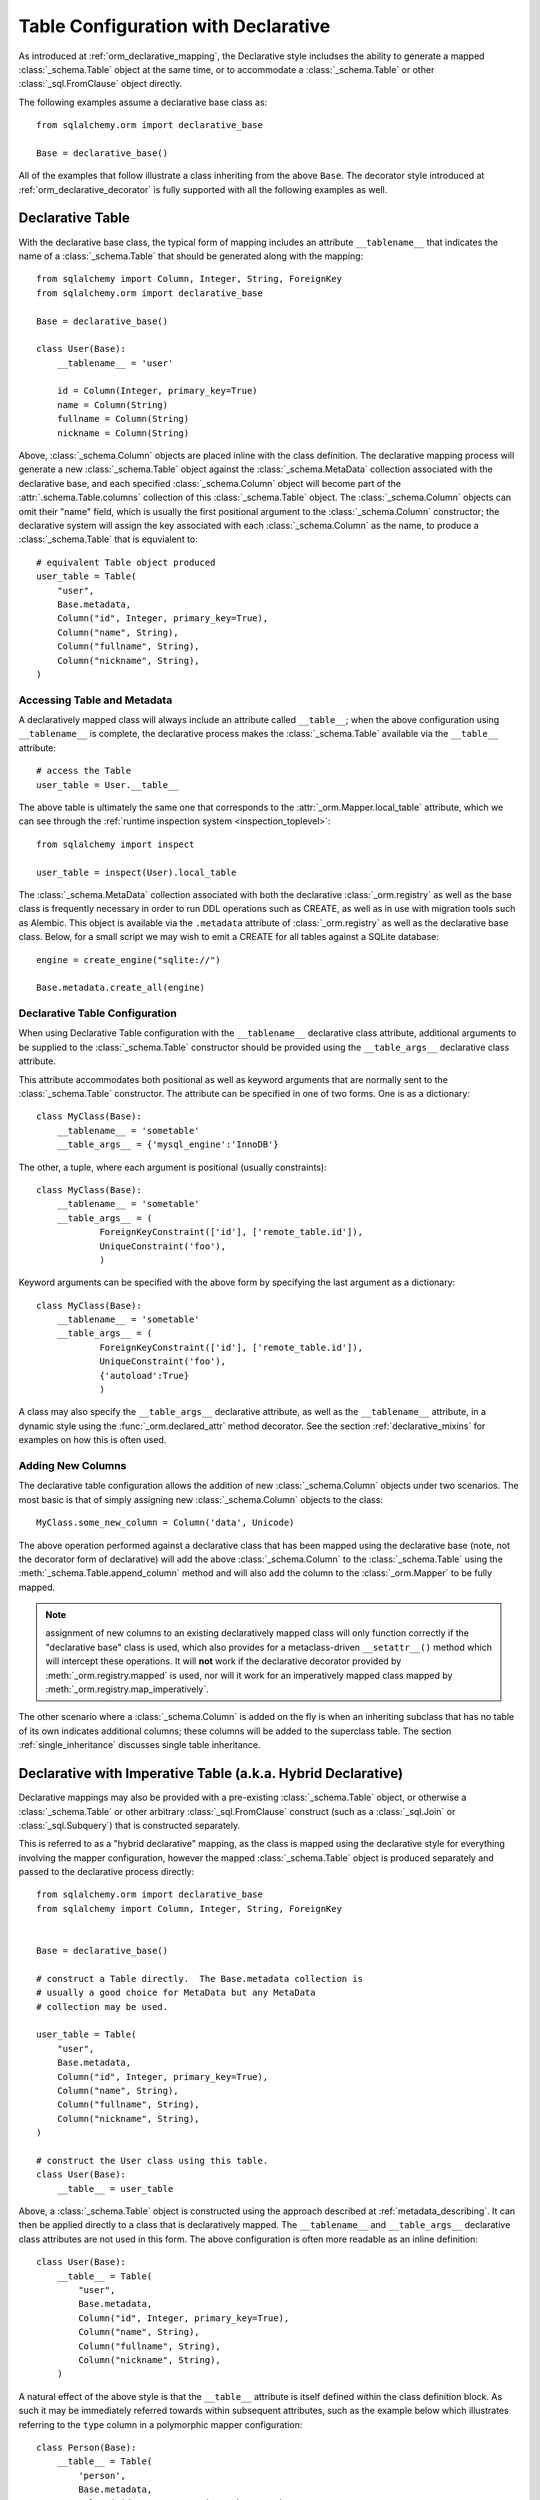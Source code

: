 
.. _orm_declarative_table_config_toplevel:

=============================================
Table Configuration with Declarative
=============================================

As introduced at :ref:`orm_declarative_mapping`, the Declarative style
includses the ability to generate a mapped :class:`_schema.Table` object
at the same time, or to accommodate a :class:`_schema.Table` or other
:class:`_sql.FromClause` object directly.

The following examples assume a declarative base class as::

    from sqlalchemy.orm import declarative_base

    Base = declarative_base()

All of the examples that follow illustrate a class inheriting from the above
``Base``.  The decorator style introduced at :ref:`orm_declarative_decorator`
is fully supported with all the following examples as well.

.. _orm_declarative_table:

Declarative Table
-----------------

With the declarative base class, the typical form of mapping includes an
attribute ``__tablename__`` that indicates the name of a :class:`_schema.Table`
that should be generated along with the mapping::

    from sqlalchemy import Column, Integer, String, ForeignKey
    from sqlalchemy.orm import declarative_base

    Base = declarative_base()

    class User(Base):
        __tablename__ = 'user'

        id = Column(Integer, primary_key=True)
        name = Column(String)
        fullname = Column(String)
        nickname = Column(String)

Above, :class:`_schema.Column` objects are placed inline with the class
definition.   The declarative mapping process will generate a new
:class:`_schema.Table` object against the :class:`_schema.MetaData` collection
associated with the declarative base, and each specified
:class:`_schema.Column` object will become part of the :attr:`.schema.Table.columns`
collection of this :class:`_schema.Table` object.   The :class:`_schema.Column`
objects can omit their "name" field, which is usually the first positional
argument to the :class:`_schema.Column` constructor; the declarative system
will assign the key associated with each :class:`_schema.Column` as the name,
to produce a :class:`_schema.Table` that is equvialent to::

    # equivalent Table object produced
    user_table = Table(
        "user",
        Base.metadata,
        Column("id", Integer, primary_key=True),
        Column("name", String),
        Column("fullname", String),
        Column("nickname", String),
    )

.. _orm_declarative_metadata:

Accessing Table and Metadata
^^^^^^^^^^^^^^^^^^^^^^^^^^^^

A declaratively mapped class will always include an attribute called
``__table__``; when the above configuration using ``__tablename__`` is
complete, the declarative process makes the :class:`_schema.Table`
available via the ``__table__`` attribute::


    # access the Table
    user_table = User.__table__

The above table is ultimately the same one that corresponds to the
:attr:`_orm.Mapper.local_table` attribute, which we can see through the
:ref:`runtime inspection system <inspection_toplevel>`::

    from sqlalchemy import inspect

    user_table = inspect(User).local_table

The :class:`_schema.MetaData` collection associated with both the declarative
:class:`_orm.registry` as well as the base class is frequently necessary in
order to run DDL operations such as CREATE, as well as in use with migration
tools such as Alembic.   This object is available via the ``.metadata``
attribute of :class:`_orm.registry` as well as the declarative base class.
Below, for a small script we may wish to emit a CREATE for all tables against a
SQLite database::

    engine = create_engine("sqlite://")

    Base.metadata.create_all(engine)

.. _orm_declarative_table_configuration:

Declarative Table Configuration
^^^^^^^^^^^^^^^^^^^^^^^^^^^^^^^

When using Declarative Table configuration with the ``__tablename__``
declarative class attribute, additional arguments to be supplied to the
:class:`_schema.Table` constructor should be provided using the
``__table_args__`` declarative class attribute.

This attribute accommodates both positional as well as keyword
arguments that are normally sent to the
:class:`_schema.Table` constructor.
The attribute can be specified in one of two forms. One is as a
dictionary::

    class MyClass(Base):
        __tablename__ = 'sometable'
        __table_args__ = {'mysql_engine':'InnoDB'}

The other, a tuple, where each argument is positional
(usually constraints)::

    class MyClass(Base):
        __tablename__ = 'sometable'
        __table_args__ = (
                ForeignKeyConstraint(['id'], ['remote_table.id']),
                UniqueConstraint('foo'),
                )

Keyword arguments can be specified with the above form by
specifying the last argument as a dictionary::

    class MyClass(Base):
        __tablename__ = 'sometable'
        __table_args__ = (
                ForeignKeyConstraint(['id'], ['remote_table.id']),
                UniqueConstraint('foo'),
                {'autoload':True}
                )

A class may also specify the ``__table_args__`` declarative attribute,
as well as the ``__tablename__`` attribute, in a dynamic style using the
:func:`_orm.declared_attr` method decorator.   See the section
:ref:`declarative_mixins` for examples on how this is often used.

.. _orm_declarative_table_adding_columns:

Adding New Columns
^^^^^^^^^^^^^^^^^^^

The declarative table configuration allows the addition of new
:class:`_schema.Column` objects under two scenarios.  The most basic
is that of simply assigning new :class:`_schema.Column` objects to the
class::

    MyClass.some_new_column = Column('data', Unicode)

The above operation performed against a declarative class that has been
mapped using the declarative base (note, not the decorator form of declarative)
will add the above :class:`_schema.Column` to the :class:`_schema.Table`
using the :meth:`_schema.Table.append_column` method and will also add the
column to the :class:`_orm.Mapper` to be fully mapped.

.. note:: assignment of new columns to an existing declaratively mapped class
   will only function correctly if the "declarative base" class is used, which
   also provides for a metaclass-driven ``__setattr__()`` method which will
   intercept these operations.   It will **not** work if the declarative
   decorator provided by
   :meth:`_orm.registry.mapped` is used, nor will it work for an imperatively
   mapped class mapped by :meth:`_orm.registry.map_imperatively`.


The other scenario where a :class:`_schema.Column` is added on the fly is
when an inheriting subclass that has no table of its own indicates
additional columns; these columns will be added to the superclass table.
The section :ref:`single_inheritance` discusses single table inheritance.


.. _orm_imperative_table_configuration:

Declarative with Imperative Table (a.k.a. Hybrid Declarative)
-------------------------------------------------------------

Declarative mappings may also be provided with a pre-existing
:class:`_schema.Table` object, or otherwise a :class:`_schema.Table` or other
arbitrary :class:`_sql.FromClause` construct (such as a :class:`_sql.Join`
or :class:`_sql.Subquery`) that is constructed separately.

This is referred to as a "hybrid declarative"
mapping, as the class is mapped using the declarative style for everything
involving the mapper configuration, however the mapped :class:`_schema.Table`
object is produced separately and passed to the declarative process
directly::


    from sqlalchemy.orm import declarative_base
    from sqlalchemy import Column, Integer, String, ForeignKey


    Base = declarative_base()

    # construct a Table directly.  The Base.metadata collection is
    # usually a good choice for MetaData but any MetaData
    # collection may be used.

    user_table = Table(
        "user",
        Base.metadata,
        Column("id", Integer, primary_key=True),
        Column("name", String),
        Column("fullname", String),
        Column("nickname", String),
    )

    # construct the User class using this table.
    class User(Base):
        __table__ = user_table

Above, a :class:`_schema.Table` object is constructed using the approach
described at :ref:`metadata_describing`.   It can then be applied directly
to a class that is declaratively mapped.  The ``__tablename__`` and
``__table_args__`` declarative class attributes are not used in this form.
The above configuration is often more readable as an inline definition::

    class User(Base):
        __table__ = Table(
            "user",
            Base.metadata,
            Column("id", Integer, primary_key=True),
            Column("name", String),
            Column("fullname", String),
            Column("nickname", String),
        )

A natural effect of the above style is that the ``__table__`` attribute is
itself defined within the class definition block.   As such it may be
immediately referred towards within subsequent attributes, such as the example
below which illustrates referring to the ``type`` column in a polymorphic
mapper configuration::

    class Person(Base):
        __table__ = Table(
            'person',
            Base.metadata,
            Column('id', Integer, primary_key=True),
            Column('name', String(50)),
            Column('type', String(50))
        )

        __mapper_args__ = {
            "polymorphic_on": __table__.c.type,
            "polymorhpic_identity": "person"
        }

The "imperative table" form is also used when a non-:class:`_schema.Table`
construct, such as a :class:`_sql.Join` or :class:`_sql.Subquery` object,
is to be mapped.  An example below::

    from sqlalchemy import select, func

    subq = select(
        func.count(orders.c.id).label('order_count'),
        func.max(orders.c.price).label('highest_order'),
        orders.c.customer_id
    ).group_by(orders.c.customer_id).subquery()

    customer_select = select(customers, subq).join_from(
        customers, subq, customers.c.id == subq.c.customer_id
    ).subquery()

    class Customer(Base):
        __table__ = customer_select

For background on mapping to non-:class:`_schema.Table` constructs see
the sections :ref:`orm_mapping_joins` and :ref:`orm_mapping_arbitrary_subqueries`.

The "imperative table" form is of particular use when the class itself
is using an alternative form of attribute declaration, such as Python
dataclasses.   See the section :ref:`orm_declarative_dataclasses` for detail.

.. seealso::

    :ref:`metadata_describing`

    :ref:`orm_declarative_dataclasses`

.. _orm_declarative_reflected:

Mapping Declaratively with Reflected Tables
--------------------------------------------

There are several patterns available which provide for producing mapped
classes against a series of :class:`_schema.Table` objects that were
introspected from the database, using the reflection process described at
:ref:`metadata_reflection`.

A very simple way to map a class to a table reflected from the database is to
use a declarative hybrid mapping, passing the
:paramref:`_schema.Table.autoload_with` parameter to the
:class:`_schema.Table`::

    engine = create_engine("postgresql://user:pass@hostname/my_existing_database")

    class MyClass(Base):
        __table__ = Table(
            'mytable',
            Base.metadata,
            autoload_with=engine
        )

A major downside of the above approach however is that it requires the database
connectivity source to be present while the application classes are being
declared; it's typical that classes are declared as the modules of an
application are being imported, but database connectivity isn't available
until the application starts running code so that it can consume configuration
information and create an engine.

Using DeferredReflection
^^^^^^^^^^^^^^^^^^^^^^^^^

To accommodate this case, a simple extension called the
:class:`.DeferredReflection` mixin is available, which alters the declarative
mapping process to be delayed until a special class-level
:meth:`.DeferredReflection.prepare` method is called, which will perform
the reflection process against a target database, and will integrate the
results with the declarative table mapping process, that is, classes which
use the ``__tablename__`` attribute::

    from sqlalchemy.orm import declarative_base
    from sqlalchemy.ext.declarative import DeferredReflection

    Base = declarative_base()

    class Reflected(DeferredReflection):
        __abstract__ = True

    class Foo(Reflected, Base):
        __tablename__ = 'foo'
        bars = relationship("Bar")

    class Bar(Reflected, Base):
        __tablename__ = 'bar'

        foo_id = Column(Integer, ForeignKey('foo.id'))

Above, we create a mixin class ``Reflected`` that will serve as a base
for classes in our declarative hierarchy that should become mapped when
the ``Reflected.prepare`` method is called.   The above mapping is not
complete until we do so, given an :class:`_engine.Engine`::


    engine = create_engine("postgresql://user:pass@hostname/my_existing_database")
    Reflected.prepare(engine)

The purpose of the ``Reflected`` class is to define the scope at which
classes should be reflectively mapped.   The plugin will search among the
subclass tree of the target against which ``.prepare()`` is called and reflect
all tables.

Using Automap
^^^^^^^^^^^^^^

A more automated solution to mapping against an existing database where
table reflection is to be used is to use the :ref:`automap_toplevel`
extension.  This extension will generate entire mapped classes from a
database schema, and allows several hooks for customization including the
ability to explicitly map some or all classes while still making use of
reflection to fill in the remaining columns.

.. seealso::

    :ref:`automap_toplevel`

